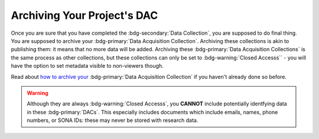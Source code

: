 Archiving Your Project's DAC
********

.. _how to archive your: https://data.ru.nl/doc/help/helppages/user-manual/archive-publish/archive-dac-rdc.html

Once you are sure that you have completed the :bdg-secondary:`Data Collection`, you are supposed to do final thing. 
You are supposed to archive your :bdg-primary:`Data Acquisition Collection`. 
Archiving these collections is akin to publishing them: it means that no more data will be added. 
Archiving these :bdg-primary:`Data Acquisition Collections` is the same process as other collections, but these collections can only be set to :bdg-warning:`Closed Accesss`` - you will have the option to set metadata visible to non-viewers though. 

Read about `how to archive your`_ :bdg-primary:`Data Acquisition Collection` if you haven't already done so before.

.. Warning::

    Although they are always :bdg-warning:`Closed Accesss`, you **CANNOT** include potentially identfying data in these :bdg-primary:`DACs`. 
    This especially includes documents which include emails, names, phone numbers, or SONA IDs: these may never be stored with research data.